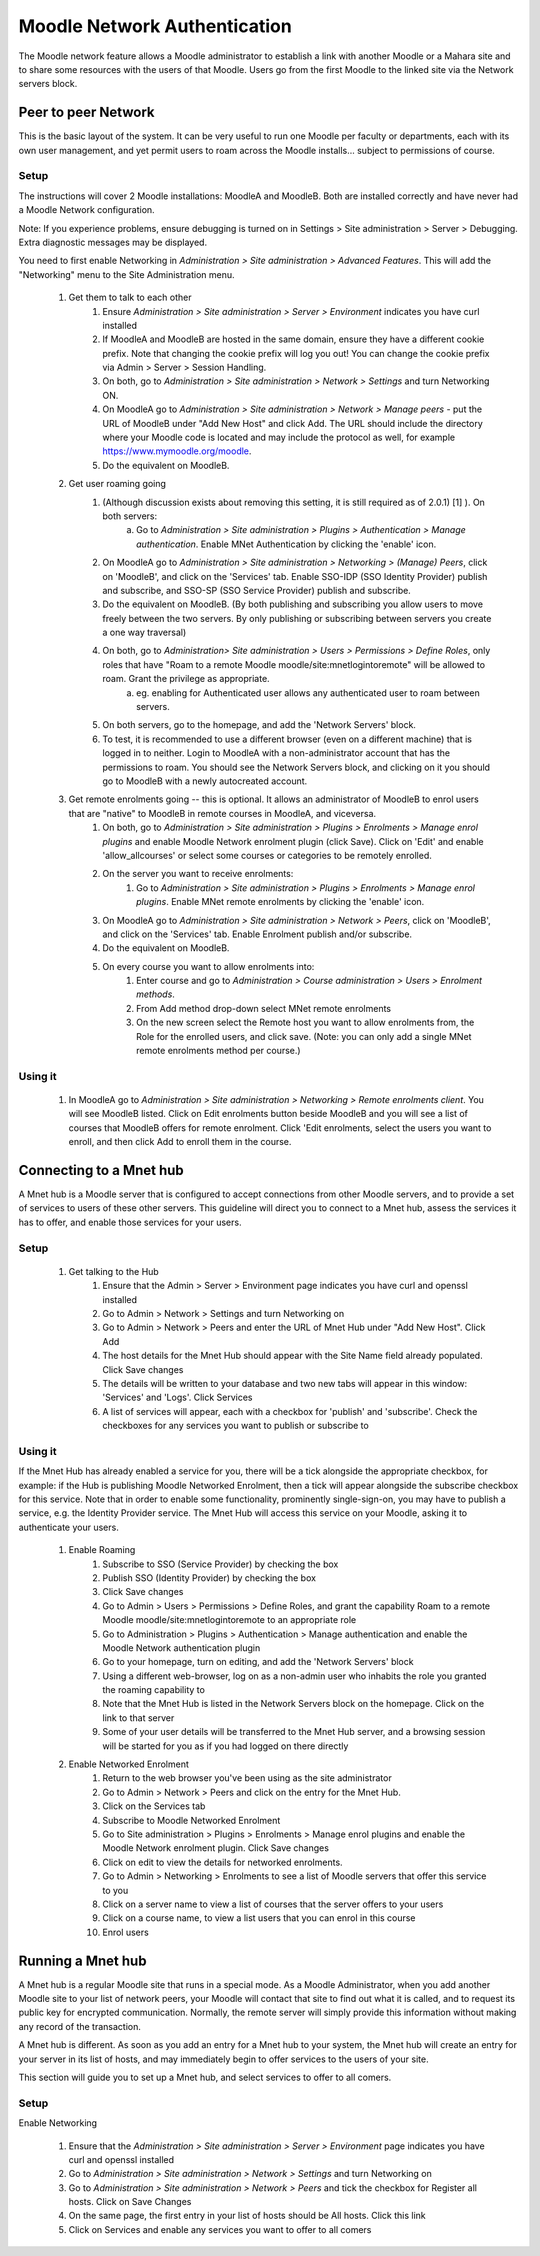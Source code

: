 .. _mnet:

Moodle Network Authentication
==============================
The Moodle network feature allows a Moodle administrator to establish a link with another Moodle or a Mahara site and to share some resources with the users of that Moodle. Users go from the first Moodle to the linked site via the Network servers block. 

.. image:: _images/networkserver_block.png

Peer to peer Network
----------------------
This is the basic layout of the system. It can be very useful to run one Moodle per faculty or departments, each with its own user management, and yet permit users to roam across the Moodle installs... subject to permissions of course.

Setup
^^^^^^
The instructions will cover 2 Moodle installations: MoodleA and MoodleB. Both are installed correctly and have never had a Moodle Network configuration.

Note: If you experience problems, ensure debugging is turned on in Settings > Site administration > Server > Debugging. Extra diagnostic messages may be displayed.

You need to first enable Networking in *Administration > Site administration > Advanced Features*. This will add the "Networking" menu to the Site Administration menu. 

  1. Get them to talk to each other
        1. Ensure *Administration > Site administration > Server > Environment* indicates you have curl installed
        2. If MoodleA and MoodleB are hosted in the same domain, ensure they have a different cookie prefix. Note that changing the cookie prefix will log you out! You can change the cookie prefix via Admin > Server > Session Handling.
        3. On both, go to *Administration > Site administration > Network > Settings* and turn Networking ON.
        4. On MoodleA go to *Administration > Site administration > Network > Manage peers* - put the URL of MoodleB under "Add New Host" and click Add. The URL should include the directory where your Moodle code is located and may include the protocol as well, for example https://www.mymoodle.org/moodle.
        5. Do the equivalent on MoodleB. 
  2. Get user roaming going
        1. (Although discussion exists about removing this setting, it is still required as of 2.0.1) [1] ). On both servers:
            a. Go to *Administration > Site administration > Plugins > Authentication > Manage authentication*. Enable MNet Authentication by clicking the 'enable' icon. 
        2. On MoodleA go to *Administration > Site administration > Networking > (Manage) Peers*, click on 'MoodleB', and click on the 'Services' tab. Enable SSO-IDP (SSO Identity Provider) publish and subscribe, and SSO-SP (SSO Service Provider) publish and subscribe.
        3. Do the equivalent on MoodleB. (By both publishing and subscribing you allow users to move freely between the two servers. By only publishing or subscribing between servers you create a one way traversal)
        4. On both, go to *Administration> Site administration > Users > Permissions > Define Roles*, only roles that have "Roam to a remote Moodle moodle/site:mnetlogintoremote" will be allowed to roam. Grant the privilege as appropriate.
            a. eg. enabling for Authenticated user allows any authenticated user to roam between servers. 
        5. On both servers, go to the homepage, and add the 'Network Servers' block.
        6. To test, it is recommended to use a different browser (even on a different machine) that is logged in to neither. Login to MoodleA with a non-administrator account that has the permissions to roam. You should see the Network Servers block, and clicking on it you should go to MoodleB with a newly autocreated account. 
  3. Get remote enrolments going -- this is optional. It allows an administrator of MoodleB to enrol users that are "native" to MoodleB in remote courses in MoodleA, and viceversa.
        1. On both, go to *Administration > Site administration > Plugins > Enrolments > Manage enrol plugins* and enable Moodle Network enrolment plugin (click Save). Click on 'Edit' and enable 'allow_allcourses' or select some courses or categories to be remotely enrolled.
        2. On the server you want to receive enrolments:
            1. Go to *Administration > Site administration > Plugins > Enrolments > Manage enrol plugins*. Enable MNet remote enrolments by clicking the 'enable' icon.
        3. On MoodleA go to *Administration > Site administration > Network > Peers*, click on 'MoodleB', and click on the 'Services' tab. Enable Enrolment publish and/or subscribe.
        4. Do the equivalent on MoodleB.
        5. On every course you want to allow enrolments into:
            1. Enter course and go to *Administration > Course administration > Users > Enrolment methods*.
            2. From Add method drop-down select MNet remote enrolments
            3. On the new screen select the Remote host you want to allow enrolments from, the Role for the enrolled users, and click save. (Note: you can only add a single MNet remote enrolments method per course.) 
            
Using it
^^^^^^^^^^
  1. In MoodleA go to *Administration > Site administration > Networking > Remote enrolments client*. You will see MoodleB listed. Click on Edit enrolments button beside MoodleB and you will see a list of courses that MoodleB offers for remote enrolment. Click 'Edit enrolments, select the users you want to enroll, and then click Add to enroll them in the course. 


Connecting to a Mnet hub
--------------------------
A Mnet hub is a Moodle server that is configured to accept connections from other Moodle servers, and to provide a set of services to users of these other servers. This guideline will direct you to connect to a Mnet hub, assess the services it has to offer, and enable those services for your users. 

Setup
^^^^^^

  1. Get talking to the Hub
        1. Ensure that the Admin > Server > Environment page indicates you have curl and openssl installed
        2. Go to Admin > Network > Settings and turn Networking on
        3. Go to Admin > Network > Peers and enter the URL of Mnet Hub under "Add New Host". Click Add
        4. The host details for the Mnet Hub should appear with the Site Name field already populated. Click Save changes
        5. The details will be written to your database and two new tabs will appear in this window: 'Services' and 'Logs'. Click Services
        6. A list of services will appear, each with a checkbox for 'publish' and 'subscribe'. Check the checkboxes for any services you want to publish or subscribe to 

Using it
^^^^^^^^^
If the Mnet Hub has already enabled a service for you, there will be a tick alongside the appropriate checkbox, for example: if the Hub is publishing Moodle Networked Enrolment, then a tick will appear alongside the subscribe checkbox for this service. Note that in order to enable some functionality, prominently single-sign-on, you may have to publish a service, e.g. the Identity Provider service. The Mnet Hub will access this service on your Moodle, asking it to authenticate your users. 

  1. Enable Roaming
        1. Subscribe to SSO (Service Provider) by checking the box
        2. Publish SSO (Identity Provider) by checking the box
        3. Click Save changes
        4. Go to Admin > Users > Permissions > Define Roles, and grant the capability Roam to a remote Moodle moodle/site:mnetlogintoremote to an appropriate role
        5. Go to Administration > Plugins > Authentication > Manage authentication and enable the Moodle Network authentication plugin
        6. Go to your homepage, turn on editing, and add the 'Network Servers' block
        7. Using a different web-browser, log on as a non-admin user who inhabits the role you granted the roaming capability to
        8. Note that the Mnet Hub is listed in the Network Servers block on the homepage. Click on the link to that server
        9. Some of your user details will be transferred to the Mnet Hub server, and a browsing session will be started for you as if you had logged on there directly 
 
  2. Enable Networked Enrolment
        1. Return to the web browser you've been using as the site administrator
        2. Go to Admin > Network > Peers and click on the entry for the Mnet Hub.
        3. Click on the Services tab
        4. Subscribe to Moodle Networked Enrolment
        5. Go to Site administration > Plugins > Enrolments > Manage enrol plugins and enable the Moodle Network enrolment plugin. Click Save changes
        6. Click on edit to view the details for networked enrolments.
        7. Go to Admin > Networking > Enrolments to see a list of Moodle servers that offer this service to you
        8. Click on a server name to view a list of courses that the server offers to your users
        9. Click on a course name, to view a list users that you can enrol in this course
        10. Enrol users
        
        
Running a Mnet hub
--------------------
A Mnet hub is a regular Moodle site that runs in a special mode. As a Moodle Administrator, when you add another Moodle site to your list of network peers, your Moodle will contact that site to find out what it is called, and to request its public key for encrypted communication. Normally, the remote server will simply provide this information without making any record of the transaction.

A Mnet hub is different. As soon as you add an entry for a Mnet hub to your system, the Mnet hub will create an entry for your server in its list of hosts, and may immediately begin to offer services to the users of your site.

This section will guide you to set up a Mnet hub, and select services to offer to all comers. 

Setup
^^^^^^^
Enable Networking

    1. Ensure that the *Administration > Site administration > Server > Environment* page indicates you have curl and openssl installed
    2. Go to *Administration > Site administration > Network > Settings* and turn Networking on
    3. Go to *Administration > Site administration > Network > Peers* and tick the checkbox for Register all hosts. Click on Save Changes
    4. On the same page, the first entry in your list of hosts should be All hosts. Click this link
    5. Click on Services and enable any services you want to offer to all comers 
        
        















